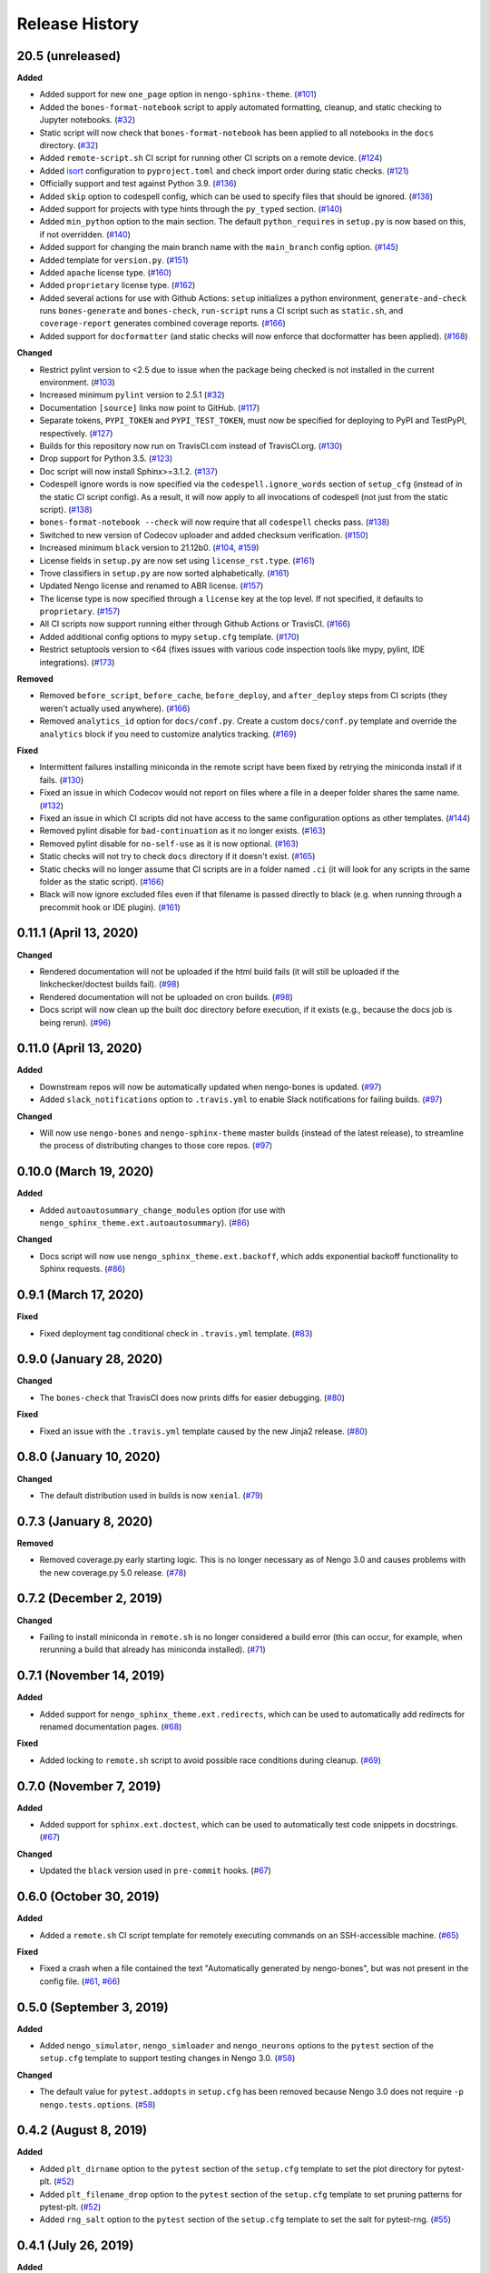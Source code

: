 ***************
Release History
***************

.. Changelog entries should follow this format:

   version (release date)
   ======================

   **section**

   - One-line description of change (link to Github issue/PR)

.. Changes should be organized in one of several sections:

   - Added
   - Changed
   - Deprecated
   - Removed
   - Fixed

20.5 (unreleased)
=================

**Added**

- Added support for new ``one_page`` option in ``nengo-sphinx-theme``. (`#101`_)
- Added the ``bones-format-notebook`` script to apply automated formatting, cleanup,
  and static checking to Jupyter notebooks. (`#32`_)
- Static script will now check that ``bones-format-notebook`` has been applied to all
  notebooks in the ``docs`` directory. (`#32`_)
- Added ``remote-script.sh`` CI script for running other CI scripts on a remote device.
  (`#124`_)
- Added `isort <https://pycqa.github.io/isort/>`_ configuration to
  ``pyproject.toml`` and check import order during static checks. (`#121`_)
- Officially support and test against Python 3.9. (`#136`_)
- Added ``skip`` option to codespell config, which can be used to specify files that
  should be ignored. (`#138`_)
- Added support for projects with type hints through the ``py_typed`` section. (`#140`_)
- Added ``min_python`` option to the main section. The default ``python_requires``
  in ``setup.py`` is now based on this, if not overridden. (`#140`_)
- Added support for changing the main branch name with the ``main_branch``
  config option. (`#145`_)
- Added template for ``version.py``. (`#151`_)
- Added ``apache`` license type. (`#160`_)
- Added ``proprietary`` license type. (`#162`_)
- Added several actions for use with Github Actions:
  ``setup`` initializes  a python environment,
  ``generate-and-check`` runs ``bones-generate`` and ``bones-check``,
  ``run-script`` runs a CI script such as ``static.sh``, and
  ``coverage-report`` generates combined coverage reports. (`#166`_)
- Added support for ``docformatter`` (and static checks will now enforce that
  docformatter has been applied). (`#168`_)

**Changed**

- Restrict pylint version to <2.5 due to issue when the package being checked
  is not installed in the current environment. (`#103`_)
- Increased minimum ``pylint`` version to 2.5.1 (`#32`_)
- Documentation ``[source]`` links now point to GitHub. (`#117`_)
- Separate tokens, ``PYPI_TOKEN`` and ``PYPI_TEST_TOKEN``, must now be specified
  for deploying to PyPI and TestPyPI, respectively. (`#127`_)
- Builds for this repository now run on TravisCI.com instead of TravisCI.org. (`#130`_)
- Drop support for Python 3.5. (`#123`_)
- Doc script will now install Sphinx>=3.1.2. (`#137`_)
- Codespell ignore words is now specified via the ``codespell.ignore_words`` section
  of ``setup_cfg`` (instead of in the static CI script config). As a result, it will
  now apply to all invocations of codespell (not just from the static script). (`#138`_)
- ``bones-format-notebook --check`` will now require that all ``codespell`` checks pass.
  (`#138`_)
- Switched to new version of Codecov uploader and added checksum verification. (`#150`_)
- Increased minimum ``black`` version to 21.12b0. (`#104`_, `#159`_)
- License fields in ``setup.py`` are now set using ``license_rst.type``. (`#161`_)
- Trove classifiers in ``setup.py`` are now sorted alphabetically. (`#161`_)
- Updated Nengo license and renamed to ABR license. (`#157`_)
- The license type is now specified through a ``license`` key at the top level.
  If not specified, it defaults to ``proprietary``. (`#157`_)
- All CI scripts now support running either through Github Actions or TravisCI.
  (`#166`_)
- Added additional config options to mypy ``setup.cfg`` template. (`#170`_)
- Restrict setuptools version to <64 (fixes issues with various code inspection tools
  like mypy, pylint, IDE integrations). (`#173`_)

**Removed**

- Removed ``before_script``, ``before_cache``, ``before_deploy``, and ``after_deploy``
  steps from CI scripts (they weren't actually used anywhere). (`#166`_)
- Removed ``analytics_id`` option for ``docs/conf.py``. Create a custom ``docs/conf.py``
  template and override the ``analytics`` block if you need to customize analytics
  tracking. (`#169`_)

**Fixed**

- Intermittent failures installing miniconda in the remote script have been fixed by
  retrying the miniconda install if it fails. (`#130`_)
- Fixed an issue in which Codecov would not report on files where a file in a
  deeper folder shares the same name. (`#132`_)
- Fixed an issue in which CI scripts did not have access to the same configuration
  options as other templates. (`#144`_)
- Removed pylint disable for ``bad-continuation`` as it no longer exists. (`#163`_)
- Removed pylint disable for ``no-self-use`` as it is now optional. (`#163`_)
- Static checks will not try to check ``docs`` directory if it doesn't exist. (`#165`_)
- Static checks will no longer assume that CI scripts are in a folder named ``.ci``
  (it will look for any scripts in the same folder as the static script). (`#166`_)
- Black will now ignore excluded files even if that filename is passed directly
  to black (e.g. when running through a precommit hook or IDE plugin). (`#161`_)

.. _#32: https://github.com/nengo/nengo-bones/pull/32
.. _#101: https://github.com/nengo/nengo-bones/pull/101
.. _#103: https://github.com/nengo/nengo-bones/pull/103
.. _#104: https://github.com/nengo/nengo-bones/pull/104
.. _#114: https://github.com/nengo/nengo-bones/pull/114
.. _#117: https://github.com/nengo/nengo-bones/pull/117
.. _#121: https://github.com/nengo/nengo-bones/pull/121
.. _#123: https://github.com/nengo/nengo-bones/pull/123
.. _#124: https://github.com/nengo/nengo-bones/pull/124
.. _#127: https://github.com/nengo/nengo-bones/pull/127
.. _#130: https://github.com/nengo/nengo-bones/pull/130
.. _#132: https://github.com/nengo/nengo-bones/pull/132
.. _#136: https://github.com/nengo/nengo-bones/pull/136
.. _#137: https://github.com/nengo/nengo-bones/pull/137
.. _#138: https://github.com/nengo/nengo-bones/pull/138
.. _#140: https://github.com/nengo/nengo-bones/pull/140
.. _#144: https://github.com/nengo/nengo-bones/pull/144
.. _#145: https://github.com/nengo/nengo-bones/pull/145
.. _#150: https://github.com/nengo/nengo-bones/pull/150
.. _#151: https://github.com/nengo/nengo-bones/pull/151
.. _#157: https://github.com/nengo/nengo-bones/pull/157
.. _#159: https://github.com/nengo/nengo-bones/pull/159
.. _#160: https://github.com/nengo/nengo-bones/pull/160
.. _#161: https://github.com/nengo/nengo-bones/pull/161
.. _#162: https://github.com/nengo/nengo-bones/pull/162
.. _#163: https://github.com/nengo/nengo-bones/pull/163
.. _#165: https://github.com/nengo/nengo-bones/pull/165
.. _#166: https://github.com/nengo/nengo-bones/pull/166
.. _#168: https://github.com/nengo/nengo-bones/pull/168
.. _#169: https://github.com/nengo/nengo-bones/pull/169
.. _#170: https://github.com/nengo/nengo-bones/pull/170
.. _#171: https://github.com/nengo/nengo-bones/pull/171
.. _#173: https://github.com/nengo/nengo-bones/pull/173

0.11.1 (April 13, 2020)
=======================

**Changed**

- Rendered documentation will not be uploaded if the html build fails (it will still
  be uploaded if the linkchecker/doctest builds fail). (`#98`_)
- Rendered documentation will not be uploaded on cron builds. (`#98`_)
- Docs script will now clean up the built doc directory before execution, if it exists
  (e.g., because the docs job is being rerun). (`#96`_)

.. _#96: https://github.com/nengo/nengo-bones/pull/96
.. _#98: https://github.com/nengo/nengo-bones/pull/98

0.11.0 (April 13, 2020)
=======================

**Added**

- Downstream repos will now be automatically updated when nengo-bones is updated.
  (`#97`_)
- Added ``slack_notifications`` option to ``.travis.yml`` to enable Slack notifications
  for failing builds. (`#97`_)

**Changed**

- Will now use ``nengo-bones`` and ``nengo-sphinx-theme`` master builds (instead of the
  latest release), to streamline the process of distributing changes to those core
  repos. (`#97`_)

.. _#97: https://github.com/nengo/nengo-bones/pull/97

0.10.0 (March 19, 2020)
=======================

**Added**

- Added ``autoautosummary_change_modules`` option (for use with
  ``nengo_sphinx_theme.ext.autoautosummary``). (`#86`_)

**Changed**

- Docs script will now use ``nengo_sphinx_theme.ext.backoff``, which adds
  exponential backoff functionality to Sphinx requests. (`#86`_)

.. _#86: https://github.com/nengo/nengo-bones/pull/86

0.9.1 (March 17, 2020)
======================

**Fixed**

- Fixed deployment tag conditional check in ``.travis.yml`` template. (`#83`_)

.. _#83: https://github.com/nengo/nengo-bones/pull/83


0.9.0 (January 28, 2020)
========================

**Changed**

- The ``bones-check`` that TravisCI does now prints diffs for easier
  debugging. (`#80`_)

**Fixed**

- Fixed an issue with the ``.travis.yml`` template caused by the new
  Jinja2 release. (`#80`_)

.. _#80: https://github.com/nengo/nengo-bones/pull/80

0.8.0 (January 10, 2020)
========================

**Changed**

- The default distribution used in builds is now ``xenial``. (`#79`_)

.. _#79: https://github.com/nengo/nengo-bones/pull/79

0.7.3 (January 8, 2020)
=======================

**Removed**

- Removed coverage.py early starting logic. This is no longer necessary as of Nengo
  3.0 and causes problems with the new coverage.py 5.0 release. (`#78`_)

.. _#78: https://github.com/nengo/nengo-bones/pull/78

0.7.2 (December 2, 2019)
========================

**Changed**

- Failing to install miniconda in ``remote.sh`` is no longer considered a build
  error (this can occur, for example, when rerunning a build that already has
  miniconda installed). (`#71`_)

.. _#71: https://github.com/nengo/nengo-bones/pull/71

0.7.1 (November 14, 2019)
=========================

**Added**

- Added support for ``nengo_sphinx_theme.ext.redirects``, which can be used to
  automatically add redirects for renamed documentation pages. (`#68`_)

**Fixed**

- Added locking to ``remote.sh`` script to avoid possible race conditions
  during cleanup. (`#69`_)

.. _#68: https://github.com/nengo/nengo-bones/pull/68
.. _#69: https://github.com/nengo/nengo-bones/pull/69

0.7.0 (November 7, 2019)
========================

**Added**

- Added support for ``sphinx.ext.doctest``, which can be used to automatically
  test code snippets in docstrings. (`#67`_)

**Changed**

- Updated the ``black`` version used in ``pre-commit`` hooks. (`#67`_)

.. _#67: https://github.com/nengo/nengo-bones/pull/67

0.6.0 (October 30, 2019)
========================

**Added**

- Added a ``remote.sh`` CI script template for remotely executing
  commands on an SSH-accessible machine. (`#65`_)

**Fixed**

- Fixed a crash when a file contained the text "Automatically generated
  by nengo-bones", but was not present in the config file. (`#61`_, `#66`_)

.. _#61: https://github.com/nengo/nengo-bones/issues/61
.. _#66: https://github.com/nengo/nengo-bones/pull/66
.. _#65: https://github.com/nengo/nengo-bones/pull/65

0.5.0 (September 3, 2019)
=========================

**Added**

- Added ``nengo_simulator``, ``nengo_simloader`` and ``nengo_neurons``
  options to the ``pytest`` section of the ``setup.cfg`` template to
  support testing changes in Nengo 3.0. (`#58`_)

**Changed**

- The default value for ``pytest.addopts`` in ``setup.cfg`` has been removed
  because Nengo 3.0 does not require ``-p nengo.tests.options``. (`#58`_)

.. _#58: https://github.com/nengo/nengo-bones/pull/58

0.4.2 (August 8, 2019)
======================

**Added**

- Added ``plt_dirname`` option to the ``pytest`` section of the ``setup.cfg``
  template to set the plot directory for pytest-plt. (`#52`_)
- Added ``plt_filename_drop`` option to the ``pytest`` section of the
  ``setup.cfg`` template to set pruning patterns for pytest-plt. (`#52`_)
- Added ``rng_salt`` option to the ``pytest`` section of the ``setup.cfg``
  template to set the salt for pytest-rng. (`#55`_)

.. _#52: https://github.com/nengo/nengo-bones/pull/52
.. _#55: https://github.com/nengo/nengo-bones/pull/55

0.4.1 (July 26, 2019)
=====================

**Added**

- Added ``allclose_tolerances`` option to the ``pytest`` section of the
  ``setup.cfg`` template to set tolerances for pytest-allclose. (`#47`_)

.. _#47: https://github.com/nengo/nengo-bones/pull/47

0.4.0 (July 26, 2019)
=====================

**Added**

- Added style guide and release instructions to documentation. (`#44`_)
- Added templates for ``.pre-commit-config.yaml`` and ``pyproject.toml``
  so downstream repositories can easily adopt Black. (`#49`_)

**Changed**

- We now check that Python source files are autoformatted with Black
  in the ``static.sh`` script. (`#49`_)
- Templates will now be autoformatted with Black during the rendering
  process, if Black is installed. (`#49`_)
- Take advantage of multiprocessing to speed up pylint static checks. (`#49`_)
- The ``E203`` flake8 check and ``bad-continuation`` pylint check are now
  disabled by default. (`#50`_)

.. _#44: https://github.com/nengo/nengo-bones/pull/44
.. _#49: https://github.com/nengo/nengo-bones/pull/49
.. _#50: https://github.com/nengo/nengo-bones/pull/50

0.3.0 (July 19, 2019)
=====================

**Added**

- The ``nengo_bones.templates`` module was added to consolidate code
  that loads and renders templates. (`#45`_)

**Changed**

- The ``docs/conf.py`` template has been updated for new versions of
  Nengo Sphinx Theme. (`#46`_)
- ``static.sh`` and ``examples.sh`` will now check any notebooks in the
  ``docs`` folder (not just ``docs/examples``). (`#46`_)
- ``bones-check`` now checks that the content of the generated files
  matches the expected content, rather than relying on version numbers.
  This means most files will not need to be regenerated when new NengoBones
  versions are released, and that ``bones-check`` will be sensitive to changes
  within a dev version. (`#45`_)

**Fixed**

- The ``static.sh``/``examples.sh`` script will no longer fail if there are no
  notebooks in the ``docs`` folder. (`#46`_)

.. _#45: https://github.com/nengo/nengo-bones/pull/45
.. _#46: https://github.com/nengo/nengo-bones/pull/46

0.2.1 (May 24, 2019)
====================

**Added**

- Added ``codespell_ignore_words`` option to ``static.sh.template``,
  which is a list of words that ``codespell`` will ignore. (`#35`_)
- Added ``analytics_id`` option to ``docs_conf.py.template``,
  which will enable Google Analytics tracking. (`#35`_)

**Changed**

- ``codespell`` will now ignore ``_vendor`` directories. (`#36`_)

**Fixed**

- Fixed an issue with ``static.sh.template`` in which Python files
  that were not converted from notebooks were deleted. (`#16`_)

.. _#16: https://github.com/nengo/nengo-bones/pull/16
.. _#35: https://github.com/nengo/nengo-bones/pull/35
.. _#36: https://github.com/nengo/nengo-bones/pull/36

0.2.0 (May 15, 2019)
====================

**Added**

- Added ``apt_install`` option that can be set in the ``jobs`` section to
  ``apt install`` any custom ``apt`` requirements for a job. (`#14`_)
- Added templates for ``CONTRIBUTING.rst``, ``CONTRIBUTORS.rst``,
  ``LICENSE.rst``, ``MANIFEST.in``, ``docs/conf.py``, ``setup.cfg``, and
  ``setup.py`` (`#17`_)
- Templates will now be automatically loaded from a ``<repo>/.templates``
  directory if it exists. When overriding existing templates, the built-in
  templates can be accessed in ``include`` and ``extend`` tags with the
  ``templates/`` prefix. (`#17`_)
- Added ``flake8`` to the static check script. (`#17`_)
- Added the ``bones-pr-number`` script to predict the next PR number for a
  repository. This helps when writing a changelog entry before a PR has been
  made. (`#18`_)

**Changed**

- The Python version is now specified by the ``python`` option (instead of
  ``python_version``), for consistency with ``.travis.yml``. (`#14`_)
- All ``nengo-bones`` scripts now start with ``bones-``, to make them easier
  to find with autocompletion. ``generate-bones`` is now ``bones-generate``,
  and ``check-bones`` is now ``bones-check``. (`#18`_)

**Removed**

- Removed ``conda`` from the CI setup; all installations should be done
  through ``pip`` instead. (`#14`_)
- Removed the ``--template-dir`` option from the ``generate-bones`` script;
  use a ``.templates`` directory instead. (`#17`_)

**Fixed**

- Order of templated dicts should now be deterministic for
  all Python versions. (`#14`_)

.. _#14: https://github.com/nengo/nengo-bones/pull/14
.. _#17: https://github.com/nengo/nengo-bones/pull/17
.. _#18: https://github.com/nengo/nengo-bones/pull/18

0.1.0 (April 15, 2019)
======================

Initial release of NengoBones!
Thanks to all of the contributors for making this possible!
